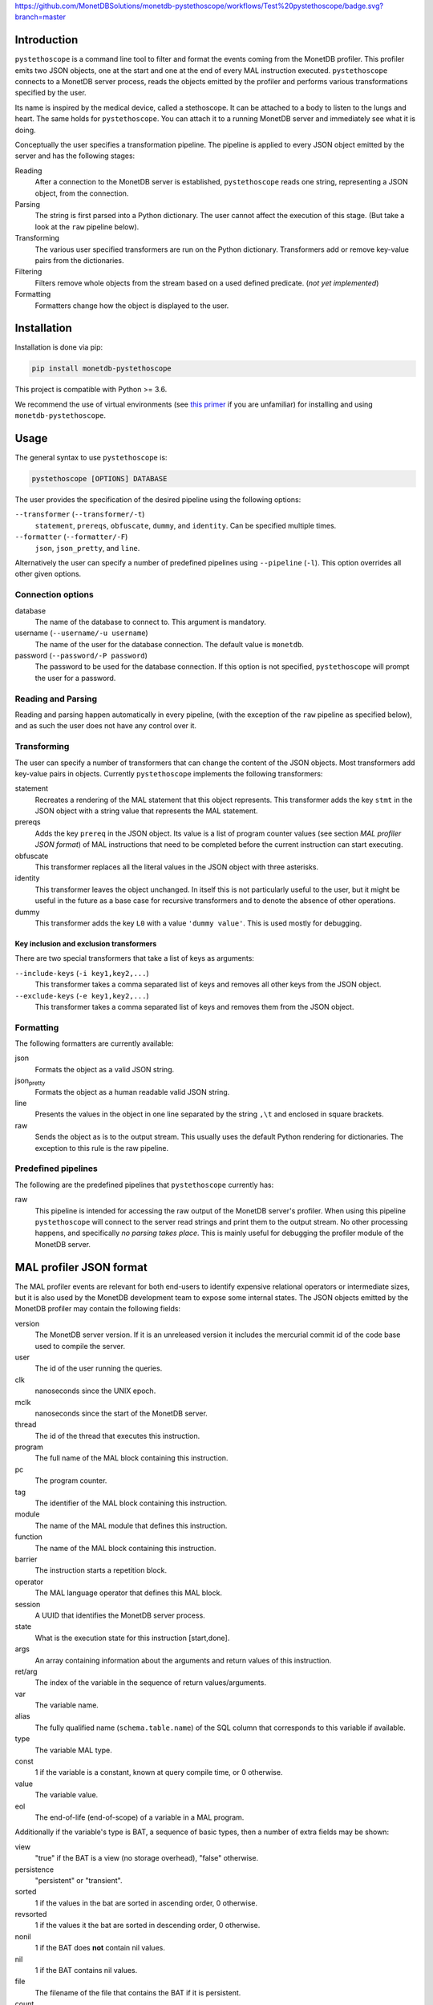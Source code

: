 https://github.com/MonetDBSolutions/monetdb-pystethoscope/workflows/Test%20pystethoscope/badge.svg?branch=master

Introduction
============

``pystethoscope`` is a command line tool to filter and format the events
coming from the MonetDB profiler. This profiler emits two JSON objects,
one at the start and one at the end of every MAL instruction executed.
``pystethoscope`` connects to a MonetDB server process, reads the
objects emitted by the profiler and performs various transformations
specified by the user.

Its name is inspired by the medical device, called a stethoscope. It can
be attached to a body to listen to the lungs and heart. The same holds
for ``pystethoscope``. You can attach it to a running MonetDB server and
immediately see what it is doing.

Conceptually the user specifies a transformation pipeline. The pipeline
is applied to every JSON object emitted by the server and has the
following stages:

Reading
   After a connection to the MonetDB server is established,
   ``pystethoscope`` reads one string, representing a JSON object, from
   the connection.
Parsing
   The string is first parsed into a Python dictionary. The user cannot
   affect the execution of this stage. (But take a look at the ``raw``
   pipeline below).
Transforming
   The various user specified transformers are run on the Python
   dictionary. Transformers add or remove key-value pairs from the
   dictionaries.
Filtering
   Filters remove whole objects from the stream based on a used defined
   predicate. (*not yet implemented*)
Formatting
   Formatters change how the object is displayed to the user.

Installation
============

Installation is done via pip:

.. code:: shell

   pip install monetdb-pystethoscope

This project is compatible with Python >= 3.6.

We recommend the use of virtual environments (see `this
primer <https://realpython.com/python-virtual-environments-a-primer/>`__
if you are unfamiliar) for installing and using
``monetdb-pystethoscope``.

Usage
=====

The general syntax to use ``pystethoscope`` is:

.. code:: shell

   pystethoscope [OPTIONS] DATABASE

The user provides the specification of the desired pipeline using the
following options:

``--transformer`` (``--transformer/-t``)
   ``statement``, ``prereqs``, ``obfuscate``, ``dummy``, and
   ``identity``. Can be specified multiple times.
``--formatter`` (``--formatter/-F``)
   ``json``, ``json_pretty``, and ``line``.

Alternatively the user can specify a number of predefined pipelines
using ``--pipeline`` (``-l``). This option overrides all other given
options.

Connection options
------------------

database
   The name of the database to connect to. This argument is mandatory.
username (``--username/-u username``)
   The name of the user for the database connection. The default value
   is ``monetdb``.
password (``--password/-P password``)
   The password to be used for the database connection. If this option
   is not specified, ``pystethoscope`` will prompt the user for a
   password.

Reading and Parsing
-------------------

Reading and parsing happen automatically in every pipeline, (with the
exception of the ``raw`` pipeline as specified below), and as such the
user does not have any control over it.

Transforming
------------

The user can specify a number of transformers that can change the
content of the JSON objects. Most transformers add key-value pairs in
objects. Currently ``pystethoscope`` implements the following
transformers:

statement
   Recreates a rendering of the MAL statement that this object
   represents. This transformer adds the key ``stmt`` in the JSON object
   with a string value that represents the MAL statement.
prereqs
   Adds the key ``prereq`` in the JSON object. Its value is a list of
   program counter values (see section *MAL profiler JSON format*) of
   MAL instructions that need to be completed before the current
   instruction can start executing.
obfuscate
   This transformer replaces all the literal values in the JSON object
   with three asterisks.
identity
   This transformer leaves the object unchanged. In itself this is not
   particularly useful to the user, but it might be useful in the future
   as a base case for recursive transformers and to denote the absence
   of other operations.
dummy
   This transformer adds the key ``L0`` with a value ``'dummy value'``.
   This is used mostly for debugging.

Key inclusion and exclusion transformers
~~~~~~~~~~~~~~~~~~~~~~~~~~~~~~~~~~~~~~~~

There are two special transformers that take a list of keys as
arguments:

``--include-keys`` (``-i key1,key2,...``)
   This transformer takes a comma separated list of keys and removes all
   other keys from the JSON object.
``--exclude-keys`` (``-e key1,key2,...``)
   This transformer takes a comma separated list of keys and removes
   them from the JSON object.

Formatting
----------

The following formatters are currently available:

json
   Formats the object as a valid JSON string.
json\ :sub:`pretty`
   Formats the object as a human readable valid JSON string.
line
   Presents the values in the object in one line separated by the string
   ``,\t`` and enclosed in square brackets.
raw
   Sends the object as is to the output stream. This usually uses the
   default Python rendering for dictionaries. The exception to this rule
   is the raw pipeline.

Predefined pipelines
--------------------

The following are the predefined pipelines that ``pystethoscope``
currently has:

raw
   This pipeline is intended for accessing the raw output of the MonetDB
   server's profiler. When using this pipeline ``pystethoscope`` will
   connect to the server read strings and print them to the output
   stream. No other processing happens, and specifically *no parsing
   takes place*. This is mainly useful for debugging the profiler module
   of the MonetDB server.

MAL profiler JSON format
========================

The MAL profiler events are relevant for both end-users to identify
expensive relational operators or intermediate sizes, but it is also
used by the MonetDB development team to expose some internal states. The
JSON objects emitted by the MonetDB profiler may contain the following
fields:

version
   The MonetDB server version. If it is an unreleased version it
   includes the mercurial commit id of the code base used to compile the
   server.
user
   The id of the user running the queries.
clk
   nanoseconds since the UNIX epoch.
mclk
   nanoseconds since the start of the MonetDB server.
thread
   The id of the thread that executes this instruction.
program
   The full name of the MAL block containing this instruction.
pc
   The program counter.
tag
   The identifier of the MAL block containing this instruction.
module
   The name of the MAL module that defines this instruction.
function
   The name of the MAL block containing this instruction.
barrier
   The instruction starts a repetition block.
operator
   The MAL language operator that defines this MAL block.
session
   A UUID that identifies the MonetDB server process.
state
   What is the execution state for this instruction [start,done].
args
   An array containing information about the arguments and return values
   of this instruction.
ret/arg
   The index of the variable in the sequence of return values/arguments.
var
   The variable name.
alias
   The fully qualified name (``schema.table.name``) of the SQL column
   that corresponds to this variable if available.
type
   The variable MAL type.
const
   1 if the variable is a constant, known at query compile time, or 0
   otherwise.
value
   The variable value.
eol
   The end-of-life (end-of-scope) of a variable in a MAL program.

Additionally if the variable's type is BAT, a sequence of basic types,
then a number of extra fields may be shown:

view
   "true" if the BAT is a view (no storage overhead), "false" otherwise.
persistence
   "persistent" or "transient".
sorted
   1 if the values in the bat are sorted in ascending order, 0
   otherwise.
revsorted
   1 if the values it the bat are sorted in descending order, 0
   otherwise.
nonil
   1 if the BAT does **not** contain nil values.
nil
   1 if the BAT contains nil values.
file
   The filename of the file that contains the BAT if it is persistent.
count
   How many values are there in the BAT.
size
   The total size in bytes of the BAT.
usec
   micro second execution time

Finally there are a number of fields that have been used for debugging
the profiler itself or the MonetDB server more generally. These include:

parent
   For views the BAT it depends on.
seqbase
   The value of the first oid in a BAT.
bid
   Index in the BAT buffer pool.
key
   The column contains unique values.
used
   Detect superflous variables in the MAL plans.
fixed
   Freeze the type of a variable.
udf
   User-defined implementation.

These fields might be dropped or changed in future releases of MonetDB
and applications should NOT depend on them.

Note: The combination of the fields ``session``, ``tag``, and ``pc``
identifies uniquely a single MAL instruction. The combination of
``session``, ``tag``, ``pc`` and ``state``, identifies uniquely a single
JSON object.

Examples
========

In the following examples we will be connecting to a database named
``demo``, with user ``monetdb``, and password ``monetdb``:

Create JSON objects containing only the fields ``pc``, ``clk`` and
``state``

.. code:: shell

   pystethoscope -u monetdb -P monetdb --include-keys pc,clk,state demo

Show the executed statements, with timestamps for the start and the end
of the execution.

.. code:: shell

   pystethoscope -u monetdb -P monetdb --transformer statement --formatter line --include-keys stmt,clk,state demo

The same as above but hide the values in the plan

.. code:: shell

   pystethoscope -u monetdb -P monetdb --transformer statement --transformer obfuscate --formatter line --include-keys stmt,clk,state demo

Pretty print the JSON object after adding statements and prerequisites

.. code:: shell

   pystethoscope -u monetdb -P monetdb -t statement -t prereqs -F json_pretty demo

Developer notes
===============

``pystethoscope`` is developed using
`Poetry <https://python-poetry.org/>`__, for dependency management and
packaging.

Installation for development
----------------------------

In order to install ``pystethoscope`` do the following:

.. code:: shell

   pip3 install --user poetry
   PYTHON_BIN_PATH="$(python3 -m site --user-base)/bin"
   export PATH="$PATH:$PYTHON_BIN_PATH"

   git clone git@github.com:MonetDBSolutions/monetdb-pystethoscope.git
   cd monetdb-pystethoscope
   poetry install
   poetry run pystethoscope --help

On 30/04/2020 `pymonetdb
1.3.1 <https://github.com/gijzelaerr/pymonetdb/releases/tag/1.3.1>`__
was released, which includes a feature needed to connect transparently
to the MonetDB server. If you have installed the development version of
``pystethoscope``, before that date you need to update:

.. code:: shell

   cd monetdb-pystethoscope
   git pull
   poetry update
